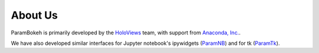 About Us
========

ParamBokeh is primarily developed by the `HoloViews
<http://www.holoviews.org>`_ team, with support from
`Anaconda, Inc. <https://www.anaconda.com>`_.

We have also developed
similar interfaces for Jupyter notebook's ipywidgets (`ParamNB
<https://github.com/ioam/paramnb>`_) and for tk (`ParamTk
<http://ioam.github.io/paramtk/>`_).
